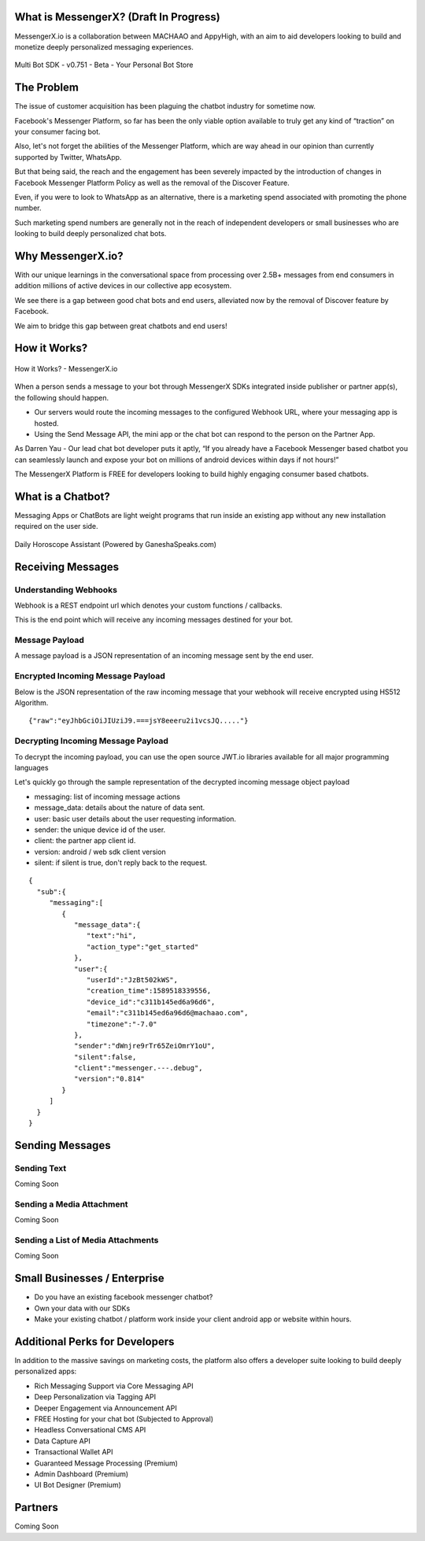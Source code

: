 What is MessengerX? (Draft In Progress)
=============================================================================
MessengerX.io is a collaboration between MACHAAO and AppyHigh,
with an aim to aid developers looking to build and monetize deeply personalized messaging experiences.

.. figure:: _static/images/my_bots.png
   :scale: 25 %
   :align: center
   :alt: MessengerX.io - Bots everywhere!

   Multi Bot SDK - v0.751 - Beta - Your Personal Bot Store

The Problem
=============================================================================
The issue of customer acquisition has been plaguing the chatbot industry for sometime now.

Facebook's Messenger Platform, so far has been the only viable option available to truly get any kind of “traction” on your consumer facing bot.

Also, let's not forget the abilities of the Messenger Platform,
which are way ahead in our opinion than currently supported by Twitter, WhatsApp.

But that being said, the reach and the engagement has been severely impacted by the introduction of changes in Facebook Messenger Platform Policy
as well as the removal of the Discover Feature.

Even, if you were to look to WhatsApp as an alternative,
there is a marketing spend associated with promoting the phone number.

Such marketing spend numbers are generally not in the reach of independent developers or small businesses
who are looking to build deeply personalized chat bots.

Why MessengerX.io?
=============================================================================
With our unique learnings in the conversational space from processing over 2.5B+ messages from end consumers
in addition millions of active devices in our collective app ecosystem.

We see there is a gap between good chat bots and end users, alleviated now by the removal of Discover feature by Facebook.

We aim to bridge this gap between great chatbots and end users!

How it Works?
=============================================================================

.. figure:: _static/images/how_it_works.png
   :scale: 100 %
   :align: center
   :alt: How it Works - MessengerX.io

   How it Works? - MessengerX.io

When a person sends a message to your bot through MessengerX SDKs integrated inside publisher or partner app(s),
the following should happen.

* Our servers would route the incoming messages to the configured Webhook URL, where your messaging app is hosted.

* Using the Send Message API, the mini app or the chat bot can respond to the person on the Partner App.

As Darren Yau - Our lead chat bot developer puts it aptly,
“If you already have a Facebook Messenger based chatbot you can seamlessly launch
and expose your bot on millions of android devices within days if not hours!”

The MessengerX Platform is FREE for developers looking to build highly engaging consumer based chatbots.

What is a Chatbot?
=============================================================================
Messaging Apps or ChatBots are light weight programs that run inside an existing app
without any new installation required on the user side.

.. figure:: _static/images/ganesha_android_screenshot.png
   :scale: 25 %
   :align: center
   :alt: Ganesha - Your Horoscope Assistant

   Daily Horoscope Assistant (Powered by GaneshaSpeaks.com)

Receiving Messages
=============================================================================
Understanding Webhooks
-----------------------------------------------------------------------------
Webhook is a REST endpoint url which denotes your custom functions / callbacks.

This is the end point which will receive any incoming messages destined for your bot.

Message Payload
-----------------------------------------------------------------------------
A message payload is a JSON representation of an incoming message sent by the end user.

Encrypted Incoming Message Payload
-----------------------------------------------------------------------------
Below is the JSON representation of the raw incoming message that your webhook will receive encrypted using HS512 Algorithm.

::

 {"raw":"eyJhbGciOiJIUziJ9.===jsY8eeeru2i1vcsJQ....."}


Decrypting Incoming Message Payload
-----------------------------------------------------------------------------
To decrypt the incoming payload, you can use the open source JWT.io libraries available for all major programming languages

Let's quickly go through the sample representation of the decrypted incoming message object payload

* messaging: list of incoming message actions
* message_data: details about the nature of data sent.
* user: basic user details about the user requesting information.
* sender: the unique device id of the user.
* client: the partner app client id.
* version: android / web sdk client version
* silent: if silent is true, don't reply back to the request.

::

 {
   "sub":{
      "messaging":[
         {
            "message_data":{
               "text":"hi",
               "action_type":"get_started"
            },
            "user":{
               "userId":"JzBt502kWS",
               "creation_time":1589518339556,
               "device_id":"c311b145ed6a96d6",
               "email":"c311b145ed6a96d6@machaao.com",
               "timezone":"-7.0"
            },
            "sender":"dWnjre9rTr65ZeiOmrY1oU",
            "silent":false,
            "client":"messenger.---.debug",
            "version":"0.814"
         }
      ]
   }
 }

Sending Messages
=============================================================================
Sending Text
-----------------------------------------------------------------------------
Coming Soon

Sending a Media Attachment
-----------------------------------------------------------------------------
Coming Soon

Sending a List of Media Attachments
-----------------------------------------------------------------------------
Coming Soon

Small Businesses / Enterprise
=============================================================================
* Do you have an existing facebook messenger chatbot?
* Own your data with our SDKs
* Make your existing chatbot / platform work inside your client android app or website within hours.


Additional Perks for Developers
=============================================================================
In addition to the massive savings on marketing costs, the platform also offers
a developer suite looking to build deeply personalized apps:

* Rich Messaging Support via Core Messaging API
* Deep Personalization via Tagging API
* Deeper Engagement via Announcement API
* FREE Hosting for your chat bot (Subjected to Approval)
* Headless Conversational CMS API
* Data Capture API
* Transactional Wallet API
* Guaranteed Message Processing (Premium)
* Admin Dashboard (Premium)
* UI Bot Designer (Premium)


Partners
=============================================================================
Coming Soon

.. Indices and tables
.. ==================
..
.. * :ref:`genindex`
.. * :ref:`modindex`
.. * :ref:`search`

